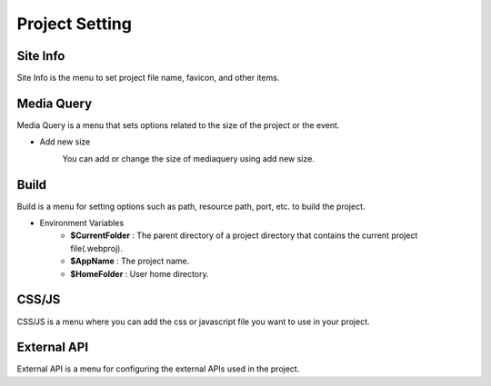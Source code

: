 Project Setting
===================================================

Site Info
--------------
.. image:: /_static/setting/set_01.png

Site Info is the menu to set project file name, favicon, and other items.

Media Query
--------------
.. image:: /_static/setting/set_02.png

Media Query is a menu that sets options related to the size of the project or the event.

- Add new size
    .. image:: /_static/setting/add_size.png

    You can add or change the size of mediaquery using add new size.

Build
--------------
.. image:: /_static/setting/set_03.png

Build is a menu for setting options such as path, resource path, port, etc. to build the project.

- Environment Variables
    - **$CurrentFolder** : The parent directory of a project directory that contains the current project file(.webproj).
    - **$AppName** : The project name.
    - **$HomeFolder** : User home directory.

CSS/JS
--------------
.. image:: /_static/setting/set_04.png

CSS/JS is a menu where you can add the css or javascript file you want to use in your project.

External API
--------------
.. image:: /_static/setting/set_05.png

External API is a menu for configuring the external APIs used in the project.
